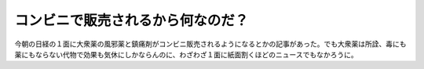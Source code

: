 コンビニで販売されるから何なのだ？
==================================

今朝の日経の１面に大衆薬の風邪薬と鎮痛剤がコンビニ販売されるようになるとかの記事があった。でも大衆薬は所詮、毒にも薬にもならない代物で効果も気休にしかならんのに、わざわざ１面に紙面割くほどのニュースでもなかろうに。






.. author:: default
.. categories:: nonsense
.. tags::
.. comments::
